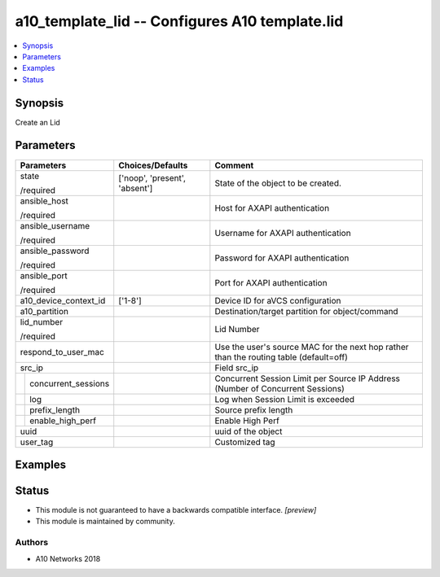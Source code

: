 .. _a10_template_lid_module:


a10_template_lid -- Configures A10 template.lid
===============================================

.. contents::
   :local:
   :depth: 1


Synopsis
--------

Create an Lid






Parameters
----------

+-------------------------+-------------------------------+----------------------------------------------------------------------------------------+
| Parameters              | Choices/Defaults              | Comment                                                                                |
|                         |                               |                                                                                        |
|                         |                               |                                                                                        |
+=========================+===============================+========================================================================================+
| state                   | ['noop', 'present', 'absent'] | State of the object to be created.                                                     |
|                         |                               |                                                                                        |
| /required               |                               |                                                                                        |
+-------------------------+-------------------------------+----------------------------------------------------------------------------------------+
| ansible_host            |                               | Host for AXAPI authentication                                                          |
|                         |                               |                                                                                        |
| /required               |                               |                                                                                        |
+-------------------------+-------------------------------+----------------------------------------------------------------------------------------+
| ansible_username        |                               | Username for AXAPI authentication                                                      |
|                         |                               |                                                                                        |
| /required               |                               |                                                                                        |
+-------------------------+-------------------------------+----------------------------------------------------------------------------------------+
| ansible_password        |                               | Password for AXAPI authentication                                                      |
|                         |                               |                                                                                        |
| /required               |                               |                                                                                        |
+-------------------------+-------------------------------+----------------------------------------------------------------------------------------+
| ansible_port            |                               | Port for AXAPI authentication                                                          |
|                         |                               |                                                                                        |
| /required               |                               |                                                                                        |
+-------------------------+-------------------------------+----------------------------------------------------------------------------------------+
| a10_device_context_id   | ['1-8']                       | Device ID for aVCS configuration                                                       |
|                         |                               |                                                                                        |
|                         |                               |                                                                                        |
+-------------------------+-------------------------------+----------------------------------------------------------------------------------------+
| a10_partition           |                               | Destination/target partition for object/command                                        |
|                         |                               |                                                                                        |
|                         |                               |                                                                                        |
+-------------------------+-------------------------------+----------------------------------------------------------------------------------------+
| lid_number              |                               | Lid Number                                                                             |
|                         |                               |                                                                                        |
| /required               |                               |                                                                                        |
+-------------------------+-------------------------------+----------------------------------------------------------------------------------------+
| respond_to_user_mac     |                               | Use the user's source MAC for the next hop rather than the routing table (default=off) |
|                         |                               |                                                                                        |
|                         |                               |                                                                                        |
+-------------------------+-------------------------------+----------------------------------------------------------------------------------------+
| src_ip                  |                               | Field src_ip                                                                           |
|                         |                               |                                                                                        |
|                         |                               |                                                                                        |
+---+---------------------+-------------------------------+----------------------------------------------------------------------------------------+
|   | concurrent_sessions |                               | Concurrent Session Limit per Source IP Address (Number of Concurrent Sessions)         |
|   |                     |                               |                                                                                        |
|   |                     |                               |                                                                                        |
+---+---------------------+-------------------------------+----------------------------------------------------------------------------------------+
|   | log                 |                               | Log when Session Limit is exceeded                                                     |
|   |                     |                               |                                                                                        |
|   |                     |                               |                                                                                        |
+---+---------------------+-------------------------------+----------------------------------------------------------------------------------------+
|   | prefix_length       |                               | Source prefix length                                                                   |
|   |                     |                               |                                                                                        |
|   |                     |                               |                                                                                        |
+---+---------------------+-------------------------------+----------------------------------------------------------------------------------------+
|   | enable_high_perf    |                               | Enable High Perf                                                                       |
|   |                     |                               |                                                                                        |
|   |                     |                               |                                                                                        |
+---+---------------------+-------------------------------+----------------------------------------------------------------------------------------+
| uuid                    |                               | uuid of the object                                                                     |
|                         |                               |                                                                                        |
|                         |                               |                                                                                        |
+-------------------------+-------------------------------+----------------------------------------------------------------------------------------+
| user_tag                |                               | Customized tag                                                                         |
|                         |                               |                                                                                        |
|                         |                               |                                                                                        |
+-------------------------+-------------------------------+----------------------------------------------------------------------------------------+







Examples
--------

.. code-block:: yaml+jinja

    





Status
------




- This module is not guaranteed to have a backwards compatible interface. *[preview]*


- This module is maintained by community.



Authors
~~~~~~~

- A10 Networks 2018

